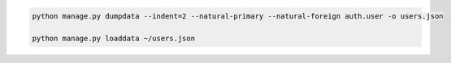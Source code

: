 


.. code-block:: bash

	python manage.py dumpdata --indent=2 --natural-primary --natural-foreign auth.user -o users.json

	python manage.py loaddata ~/users.json
